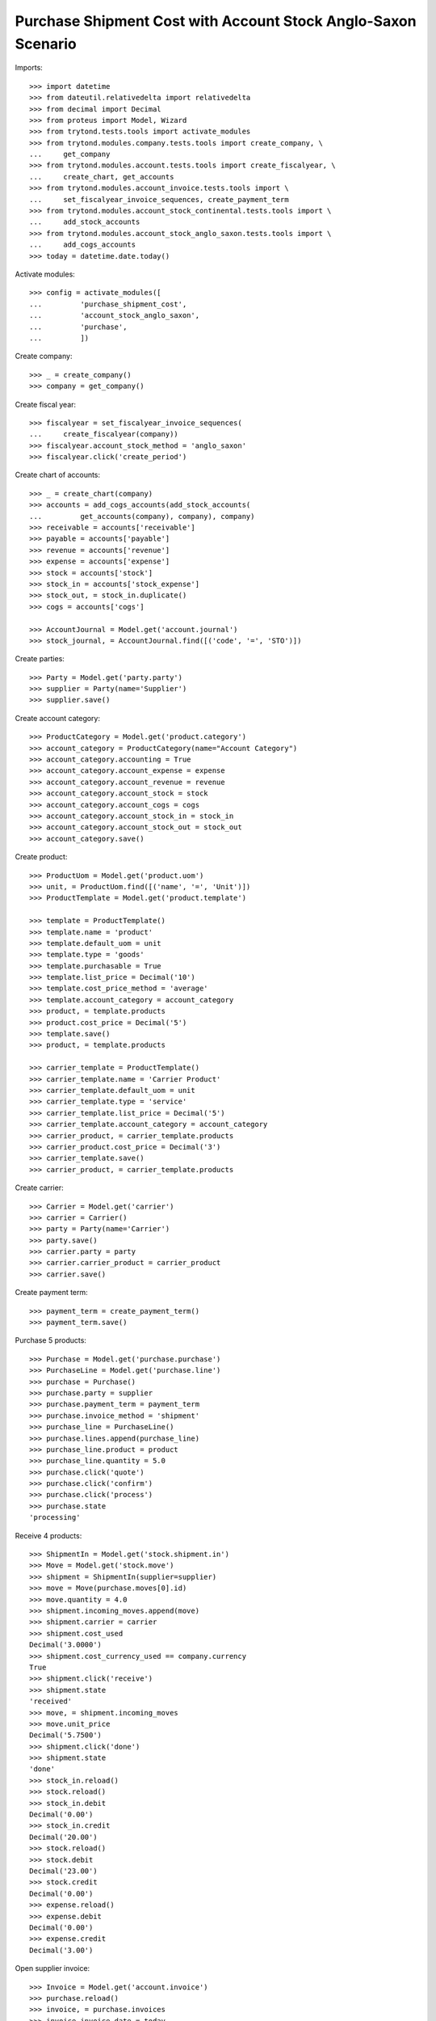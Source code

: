 ==============================================================
Purchase Shipment Cost with Account Stock Anglo-Saxon Scenario
==============================================================

Imports::

    >>> import datetime
    >>> from dateutil.relativedelta import relativedelta
    >>> from decimal import Decimal
    >>> from proteus import Model, Wizard
    >>> from trytond.tests.tools import activate_modules
    >>> from trytond.modules.company.tests.tools import create_company, \
    ...     get_company
    >>> from trytond.modules.account.tests.tools import create_fiscalyear, \
    ...     create_chart, get_accounts
    >>> from trytond.modules.account_invoice.tests.tools import \
    ...     set_fiscalyear_invoice_sequences, create_payment_term
    >>> from trytond.modules.account_stock_continental.tests.tools import \
    ...     add_stock_accounts
    >>> from trytond.modules.account_stock_anglo_saxon.tests.tools import \
    ...     add_cogs_accounts
    >>> today = datetime.date.today()

Activate modules::

    >>> config = activate_modules([
    ...         'purchase_shipment_cost',
    ...         'account_stock_anglo_saxon',
    ...         'purchase',
    ...         ])

Create company::

    >>> _ = create_company()
    >>> company = get_company()

Create fiscal year::

    >>> fiscalyear = set_fiscalyear_invoice_sequences(
    ...     create_fiscalyear(company))
    >>> fiscalyear.account_stock_method = 'anglo_saxon'
    >>> fiscalyear.click('create_period')

Create chart of accounts::

    >>> _ = create_chart(company)
    >>> accounts = add_cogs_accounts(add_stock_accounts(
    ...         get_accounts(company), company), company)
    >>> receivable = accounts['receivable']
    >>> payable = accounts['payable']
    >>> revenue = accounts['revenue']
    >>> expense = accounts['expense']
    >>> stock = accounts['stock']
    >>> stock_in = accounts['stock_expense']
    >>> stock_out, = stock_in.duplicate()
    >>> cogs = accounts['cogs']

    >>> AccountJournal = Model.get('account.journal')
    >>> stock_journal, = AccountJournal.find([('code', '=', 'STO')])

Create parties::

    >>> Party = Model.get('party.party')
    >>> supplier = Party(name='Supplier')
    >>> supplier.save()

Create account category::

    >>> ProductCategory = Model.get('product.category')
    >>> account_category = ProductCategory(name="Account Category")
    >>> account_category.accounting = True
    >>> account_category.account_expense = expense
    >>> account_category.account_revenue = revenue
    >>> account_category.account_stock = stock
    >>> account_category.account_cogs = cogs
    >>> account_category.account_stock_in = stock_in
    >>> account_category.account_stock_out = stock_out
    >>> account_category.save()

Create product::

    >>> ProductUom = Model.get('product.uom')
    >>> unit, = ProductUom.find([('name', '=', 'Unit')])
    >>> ProductTemplate = Model.get('product.template')

    >>> template = ProductTemplate()
    >>> template.name = 'product'
    >>> template.default_uom = unit
    >>> template.type = 'goods'
    >>> template.purchasable = True
    >>> template.list_price = Decimal('10')
    >>> template.cost_price_method = 'average'
    >>> template.account_category = account_category
    >>> product, = template.products
    >>> product.cost_price = Decimal('5')
    >>> template.save()
    >>> product, = template.products

    >>> carrier_template = ProductTemplate()
    >>> carrier_template.name = 'Carrier Product'
    >>> carrier_template.default_uom = unit
    >>> carrier_template.type = 'service'
    >>> carrier_template.list_price = Decimal('5')
    >>> carrier_template.account_category = account_category
    >>> carrier_product, = carrier_template.products
    >>> carrier_product.cost_price = Decimal('3')
    >>> carrier_template.save()
    >>> carrier_product, = carrier_template.products

Create carrier::

    >>> Carrier = Model.get('carrier')
    >>> carrier = Carrier()
    >>> party = Party(name='Carrier')
    >>> party.save()
    >>> carrier.party = party
    >>> carrier.carrier_product = carrier_product
    >>> carrier.save()

Create payment term::

    >>> payment_term = create_payment_term()
    >>> payment_term.save()

Purchase 5 products::

    >>> Purchase = Model.get('purchase.purchase')
    >>> PurchaseLine = Model.get('purchase.line')
    >>> purchase = Purchase()
    >>> purchase.party = supplier
    >>> purchase.payment_term = payment_term
    >>> purchase.invoice_method = 'shipment'
    >>> purchase_line = PurchaseLine()
    >>> purchase.lines.append(purchase_line)
    >>> purchase_line.product = product
    >>> purchase_line.quantity = 5.0
    >>> purchase.click('quote')
    >>> purchase.click('confirm')
    >>> purchase.click('process')
    >>> purchase.state
    'processing'

Receive 4 products::

    >>> ShipmentIn = Model.get('stock.shipment.in')
    >>> Move = Model.get('stock.move')
    >>> shipment = ShipmentIn(supplier=supplier)
    >>> move = Move(purchase.moves[0].id)
    >>> move.quantity = 4.0
    >>> shipment.incoming_moves.append(move)
    >>> shipment.carrier = carrier
    >>> shipment.cost_used
    Decimal('3.0000')
    >>> shipment.cost_currency_used == company.currency
    True
    >>> shipment.click('receive')
    >>> shipment.state
    'received'
    >>> move, = shipment.incoming_moves
    >>> move.unit_price
    Decimal('5.7500')
    >>> shipment.click('done')
    >>> shipment.state
    'done'
    >>> stock_in.reload()
    >>> stock.reload()
    >>> stock_in.debit
    Decimal('0.00')
    >>> stock_in.credit
    Decimal('20.00')
    >>> stock.reload()
    >>> stock.debit
    Decimal('23.00')
    >>> stock.credit
    Decimal('0.00')
    >>> expense.reload()
    >>> expense.debit
    Decimal('0.00')
    >>> expense.credit
    Decimal('3.00')

Open supplier invoice::

    >>> Invoice = Model.get('account.invoice')
    >>> purchase.reload()
    >>> invoice, = purchase.invoices
    >>> invoice.invoice_date = today
    >>> invoice.save()
    >>> invoice.click('post')
    >>> invoice.state
    'posted'
    >>> payable.reload()
    >>> payable.debit
    Decimal('0.00')
    >>> payable.credit
    Decimal('20.00')
    >>> expense.reload()
    >>> expense.debit
    Decimal('20.00')
    >>> expense.credit
    Decimal('23.00')
    >>> stock_in.reload()
    >>> stock_in.debit
    Decimal('20.00')
    >>> stock_in.credit
    Decimal('20.00')
